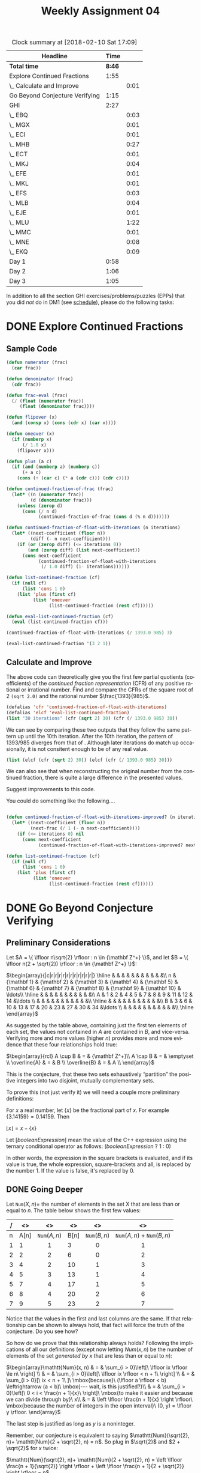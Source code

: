 #+TITLE: Weekly Assignment 04
#+LANGUAGE: en
#+OPTIONS: H:4 num:nil toc:nil \n:nil @:t ::t |:t ^:t *:t TeX:t LaTeX:t
#+STARTUP: showeverything
#+SCORE: 100

#+BEGIN: clocktable :maxlevel 2 :scope file
#+CAPTION: Clock summary at [2018-02-10 Sat 17:09]
| Headline                       |   Time |      |
|--------------------------------+--------+------|
| *Total time*                   | *8:46* |      |
|--------------------------------+--------+------|
| Explore Continued Fractions    |   1:55 |      |
| \_  Calculate and Improve      |        | 0:01 |
| Go Beyond Conjecture Verifying |   1:15 |      |
| GHI                            |   2:27 |      |
| \_  EBQ                        |        | 0:03 |
| \_  MGX                        |        | 0:01 |
| \_  ECI                        |        | 0:01 |
| \_  MHB                        |        | 0:27 |
| \_  ECT                        |        | 0:01 |
| \_  MKJ                        |        | 0:04 |
| \_  EFE                        |        | 0:01 |
| \_  MKL                        |        | 0:01 |
| \_  EFS                        |        | 0:03 |
| \_  MLB                        |        | 0:04 |
| \_  EJE                        |        | 0:01 |
| \_  MLU                        |        | 1:22 |
| \_  MMC                        |        | 0:01 |
| \_  MNE                        |        | 0:08 |
| \_  EKQ                        |        | 0:09 |
| Day 1                          |   0:58 |      |
| Day 2                          |   1:06 |      |
| Day 3                          |   1:05 |      |
#+END:


  In addition to all the section GHI exercises/problems/puzzles (EPPs) that you
  did /not/ do in DM1 (see [[file:../week00/schedule.org][schedule]]), please do the following tasks:

* DONE Explore Continued Fractions
  CLOSED: [2018-02-09 Fri 23:13]
  :LOGBOOK:
  CLOCK: [2018-02-09 Fri 22:56]--[2018-02-09 Fri 23:13] =>  0:17
  CLOCK: [2018-02-06 Tue 21:35]--[2018-02-06 Tue 23:03] =>  1:28
  CLOCK: [2018-02-05 Mon 17:54]--[2018-02-05 Mon 18:03] =>  0:09
  :END:
** Sample Code

#+BEGIN_SRC emacs-lisp :results silent
  (defun numerator (frac)
    (car frac))

  (defun denominator (frac)
    (cdr frac))

  (defun frac-eval (frac)
    (/ (float (numerator frac))
       (float (denominator frac))))

  (defun flipover (x)
    (and (consp x) (cons (cdr x) (car x))))

  (defun oneover (x)
    (if (numberp x)
        (/ 1.0 x)
      (flipover x)))

  (defun plus (a c)
    (if (and (numberp a) (numberp c))
        (+ a c)
      (cons (+ (car c) (* a (cdr c))) (cdr c))))

  (defun continued-fraction-of-frac (frac)
    (let* ((n (numerator frac))
           (d (denominator frac)))
      (unless (zerop d)
        (cons (/ n d)
              (continued-fraction-of-frac (cons d (% n d)))))))

  (defun continued-fraction-of-float-with-iterations (n iterations)
    (let* ((next-coefficient (floor n))
           (diff (- n next-coefficient)))
      (if (or (zerop diff) (<= iterations 0))
          (and (zerop diff) (list next-coefficient))
        (cons next-coefficient
              (continued-fraction-of-float-with-iterations
               (/ 1.0 diff) (1- iterations))))))

  (defun list-continued-fraction (cf)
    (if (null cf) 
        (list 'cons 1 0)
      (list 'plus (first cf)
            (list 'oneover
                  (list-continued-fraction (rest cf))))))

  (defun eval-list-continued-fraction (cf)
    (eval (list-continued-fraction cf)))
#+END_SRC

#+BEGIN_SRC emacs-lisp :results raw
  (continued-fraction-of-float-with-iterations (/ 1393.0 985) 3)
#+END_SRC

#+RESULTS:
(1 2 2)
(3 2 1)
(3 2 1)
(0)

#+BEGIN_SRC emacs-lisp
  (eval-list-continued-fraction '(3 2 1))
#+END_SRC

#+RESULTS:
: (10 . 3)

** Calculate and Improve
   :LOGBOOK:
   CLOCK: [2018-02-07 Wed 23:08]--[2018-02-07 Wed 23:09] =>  0:01
   :END:

  The above code can theoretically give you the first few partial quotients
  (coefficients) of the /continued fraction representation/ (CFR) of any
  positive rational or irrational number. Find and compare the CFRs of the
  square root of 2 =(sqrt 2.0)= and the rational number \(\frac{1393}{985}\).

#+BEGIN_SRC emacs-lisp :results raw
  (defalias 'cfr 'continued-fraction-of-float-with-iterations)
  (defalias 'elcf 'eval-list-continued-fraction)
  (list "30 iterations" (cfr (sqrt 2) 30) (cfr (/ 1393.0 985) 30))
#+END_SRC

#+RESULTS:
(30 iterations (1 2 2 2 2 2 2 2 2 2 2 2 2 2 2 2 2 2 2 2 2 1 1 1 3 3 1 3 1 1) (1 2 2 2 2 2 2 2 2 44770952236 2 6 1 1 1 18 2 2 14028157324 4 2 1 2 1 3 5 1 4 1 1))
(10 iterations (1 2 2 2 2 2 2 2 2 2) (1 2 2 2 2 2 2 2 2 44770952236))
(9 iterations (1 2 2 2 2 2 2 2 2) (1 2 2 2 2 2 2 2 2))

We can see by comparing these two outputs that they follow the same pattern up until the 10th iteration. 
After the 10th iteration, the pattern of 1393/985 diverges from that of \radic2. Although later iterations do match
up occasionally, it is not consitent enough to be of any real value.  

#+BEGIN_SRC emacs-lisp :results raw
  (list (elcf (cfr (sqrt 2) 30)) (elcf (cfr (/ 1393.0 985) 30)))
#+END_SRC

#+RESULTS:
((27688567065 . 19578773533) (1868734842899497 . -1141334935518086623))

We can also see that when reconstructing the original number from the continued fraction,
there is quite a large difference in the presented values. 

  Suggest improvements to this code.

  You could do something like the following....

#+BEGIN_SRC emacs-lisp :results silent

  (defun continued-fraction-of-float-with-iterations-improved? (n iterations)
    (let* ((next-coefficient (floor n))
           (next-frac (/ 1 (- n next-coefficient))))
      (if (<= iterations 0) nil
        (cons next-coefficient
              (continued-fraction-of-float-with-iterations-improved? next-frac (1- iterations))))))

  (defun list-continued-fraction (cf)
    (if (null cf) 
        (list 'cons 1 0)
      (list 'plus (first cf)
            (list 'oneover
                  (list-continued-fraction (rest cf))))))
#+END_SRC  



* DONE Go Beyond Conjecture Verifying
  CLOSED: [2018-02-08 Thu 21:11]
   :LOGBOOK:
   CLOCK: [2018-02-08 Thu 19:56]--[2018-02-08 Thu 21:11] =>  1:15
   :END:
** Preliminary Considerations

   Let $A = \{ \lfloor n\sqrt{2} \rfloor : n \in {\mathbf Z^+} \}$, and let $B = \{ \lfloor n(2 +
   \sqrt{2}) \rfloor : n \in {\mathbf Z^+} \}$:

  \(\begin{array}{|c|r|r|r|r|r|r|r|r|r|r|r|}
  \hline
  & & & & & & & & & & &\\
n & {\mathbf 1} & {\mathbf 2} & {\mathbf 3} & {\mathbf 4} & {\mathbf 5} & {\mathbf 6} & {\mathbf 7} & {\mathbf 8} & {\mathbf 9} & {\mathbf 10} & \ldots\\ \hline
  & & & & & & & & & & &\\
A & 1 & 2 & 4 & 5 & 7 & 8 & 9 & 11 & 12 & 14 &\ldots \\
  & & & & & & & & & & &\\  \hline
  & & & & & & & & & & &\\
B & 3 & 6 & 10 & 13 & 17 & 20 & 23 & 27 & 30 & 34 &\ldots \\
  & & & & & & & & & & &\\ \hline
  \end{array}\)

  As suggested by the table above, containing just the first ten elements of
  each set, the values not contained in $A$ are contained in $B$, and
  vice-versa. Verifying more and more values (higher $n$) provides more and more
  evidence that these four relationships hold true:

  \(\begin{array}{rcl}
  A \cup B & = & {\mathbf Z^+}\\
  A \cap B & = & \emptyset \\
  \overline{A} & = & B \\
  \overline{B} & = & A \\
  \end{array}\)

  This is the conjecture, that these two sets exhaustively \ldquo{}partition\rdquo the
  positive integers into two disjoint, mutually complementary sets.

  To prove this (not just verify it) we will need a couple more preliminary
  definitions:

  For $x$ a real number, let $\{x\}$ be the fractional part of $x$. For example
  $\{3.14159\} = 0.14159$. Then

  \(\lfloor x \rfloor = x - \{x\}\)

  Let $[booleanExpression]$ mean the value of the C++ expression using the
  ternary conditional operator as follows: $(booleanExpression\ ?\ 1\ :\ 0)$

  In other words, the expression in the square brackets is evaluated, and if its
  value is true, the whole expression, square-brackets and all, is replaced by
  the number 1. If the value is false, it's replaced by 0.

** DONE Going Deeper
   CLOSED: [2018-02-08 Thu 21:11]

   Let \(\mathtt{Num}(X, n) = \) the number of elements in the set X that are
   less than or equal to $n$. The table below shows the first few values:

   #+ATTR_HTML: :border 2 :rules all :frame border
   |---+------+------------------------+------+------------------------+---------------------------------------------|
   | / |   <> | <>                     |   <> | <>                     | <>                                          |
   |---+------+------------------------+------+------------------------+---------------------------------------------|
   | n | A[n] | \(\mathtt{Num}(A, n)\) | B[n] | \(\mathtt{Num}(B, n)\) | \(\mathtt{Num}(A, n) + \mathtt{Num}(B, n)\) |
   |---+------+------------------------+------+------------------------+---------------------------------------------|
   |   |      | <c>                    |      | <c>                    | <c>                                         |
   | 1 |    1 | 1                      |    3 | 0                      | 1                                           |
   | 2 |    2 | 2                      |    6 | 0                      | 2                                           |
   | 3 |    4 | 2                      |   10 | 1                      | 3                                           |
   | 4 |    5 | 3                      |   13 | 1                      | 4                                           |
   | 5 |    7 | 4                      |   17 | 1                      | 5                                           |
   | 6 |    8 | 4                      |   20 | 2                      | 6                                           |
   | 7 |    9 | 5                      |   23 | 2                      | 7                                           |

   Notice that the values in the first and last columns are the same. If that
   relationship can be shown to always hold, that fact will force the truth of
   the conjecture. Do you see how?

   So how do we prove that this relationship always holds? Following the
   implications of all our definitions (except now letting \(Num(x, n)\) be the
   number of elements of the set /generated by/ $x$ that are less than or equal
   to $n$):

  \(\begin{array}\mathtt{Num}(x, n) & = & \sum_{i > 0}\left[\ \lfloor ix \rfloor \le n\ \right] \\
          & = & \sum_{i > 0}\left[\ \lfloor ix \rfloor < n + 1\ \right] \\
          & = & \sum_{i > 0}[\ ix < n + 1\ ]\ \mbox{because}\ (\lfloor a \rfloor < b) \leftrightarrow (a < b)\ \mbox{--- wait, is this justified?}\\
          & = & \sum_{i > 0}\left[\ 0 < i < \frac{n + 1}{x}\ \right]\ \mbox{to make it easier and because we can divide through by}\ x\\
          & = & \left \lfloor \frac{n + 1}{x} \right \rfloor\ \mbox{because the number of integers in the open interval}\ (0, y) = \lfloor y \rfloor.
  \end{array}\)

  The last step is justified as long as $y$ is a noninteger.

  Remember, our conjecture is equivalent to saying $\mathtt{Num}(\sqrt{2}, n)+
  \mathtt{Num}(2 + \sqrt{2}, n) = n$. So plug in $\sqrt{2}$ and $2 + \sqrt{2}$
  for $x$ twice:

  $\mathtt{Num}(\sqrt{2}, n)+ \mathtt{Num}(2 + \sqrt{2}, n) = \left \lfloor
  \frac{n + 1}{\sqrt{2}} \right \rfloor + \left \lfloor \frac{n + 1}{2 +
  \sqrt{2}} \right \rfloor = n$

  $\rightarrow \frac{n + 1}{\sqrt{2}} - \left\{\frac{n + 1}{\sqrt{2}}\right\} +
  \frac{n + 1}{2 + \sqrt{2}} - \left\{\frac{n + 1}{2 + \sqrt{2}}\right\} = n$

  $\rightarrow \frac{n + 1}{\sqrt{2}} + \frac{n + 1}{2 + \sqrt{2}} -
  \left(\left\{\frac{n + 1}{\sqrt{2}}\right\} + \left\{\frac{n + 1}{2 +
  \sqrt{2}}\right\}\right) = n$

  $\rightarrow (n + 1)\left(\frac{1}{\sqrt{2}} + \frac{1}{2 + \sqrt{2}}\right) -
  \left(\left\{\frac{n + 1}{\sqrt{2}}\right\} + \left\{\frac{n + 1}{2 +
  \sqrt{2}}\right\}\right) = n$

  How would you finish this proof?

$\rightarrow (n + 1)\left(\frac{1}{\sqrt{2}} + \frac{1}{2 + \sqrt{2}}\right) -
  \left(\left\{\frac{n + 1}{\sqrt{2}}\right\} + \left\{\frac{n + 1}{2 +
  \sqrt{2}}\right\}\right) = n$

  Step 1: We can simplify the left side:
  
  \(\frac{1}{\sqrt{2}} + \frac{1}{2+\sqrt{2}} = 1\ so\ (n+1)(1) = n + 1\) 

  Apply the simplification:

\(\rightarrow n + 1 - (\{\frac{n+1}{\sqrt{2}}\} + \{\frac{n+1}{2+\sqrt{2}}\})= n\) 

  Step 2: Subtract \(n\) from both sides:

  \(\rightarrow 1 - (\{\frac{n+1}{\sqrt{2}}\} + \{\frac{n+1}{2+\sqrt{2}}\})= 0\) 

  Step 3: Rearrange the equation to set it equal to 1:

  \(\rightarrow 1 = (\{\frac{n+1}{\sqrt{2}}\} + \{\frac{n+1}{2+\sqrt{2}}\})\) 

  Step 4: We can now substitute 1 into the equation from Step 1:

 $\rightarrow (n + 1)(1) - 1 = n$

 Thus

 \(n = n\)

 
* DONE GHI
  CLOSED: [2018-02-10 Sat 17:09]

I copied these over from DM 1

** DONE EBQ
   CLOSED: [2018-02-07 Wed 23:14]
   :LOGBOOK:
   CLOCK: [2018-02-07 Wed 23:11]--[2018-02-07 Wed 23:14] =>  0:03
   :END:

 #+BEGIN_SRC emacs-lisp :results silent
 (defun cartesian-product (x y)
   (mapcan (lambda (x-item) ;; map over the first list
       (mapcar (lambda (y-item) ;; map over the second list
           (if (listp x-item) ;; check that we are given a list 
             (append x-item (list y-item)) ;; if so, append the y-item 
             (list x-item y-item))) ;; otherwise, list the two items
        y)) ;; passing y into the nested map
    x)) ;; passing x into the map

 (defun cartesian-product-general (list-of-sets)
    (reduce #'cartesian-product list-of-sets)) 

 #+END_SRC
 #+BEGIN_SRC emacs-lisp
 (cartesian-product-general '((a b c d e f g h i j k l m n o p q r s t u v w x y z)(a b c d e f g h i j k l m n o p q r s t u v w x y z)))

 ;; I deleted the results, as the resulting table is quite large :) If you run it, it will work. 
 #+END_SRC

** DONE MGX
   CLOSED: [2018-02-07 Wed 23:15]
   :LOGBOOK:
   CLOCK: [2018-02-07 Wed 23:14]--[2018-02-07 Wed 23:15] =>  0:01
   :END:
    #+BEGIN_SRC emacs-lisp :results silent
    (defun map-for-all (pred x domain-y)
  (every (lambda (y) (funcall pred x y)) domain-y))
    #+END_SRC

#+BEGIN_SRC emacs-lisp :results silent
(defun map-for-all-for-all (pred domain-x domain-y)
  (every (lambda (x) (map-for-all pred x domain-y)) domain-x))
#+END_SRC

#+BEGIN_SRC emacs-lisp
(map-for-all-for-all '< [1 2 3] [4 5 6])
#+END_SRC

#+RESULTS:
: t

** DONE ECI
   CLOSED: [2018-02-07 Wed 23:16]
   :LOGBOOK:
   CLOCK: [2018-02-07 Wed 23:15]--[2018-02-07 Wed 23:16] =>  0:01
   :END:
#+BEGIN_SRC emacs-lisp :results raw
(defun map-for-some (pred x domain-y)
   (some (lambda (y) (funcall pred x y)) domain-y))

(defun map-for-some-for-some (pred domain-x domain-y)
   (some (lambda (x) (map-for-some pred x domain-y)) domain-x))

(defun map-for-some-for-all (pred domain-x domain-y)
   (some (lambda (x) (map-for-all pred x domain-y)) domain-x))

(defun map-for-all-for-some (pred domain-x domain-y)
   (every (lambda (x) (map-for-some pred x domain-y)) domain-x))

;;(map-for-some-for-all '< [1 2 0] [1 2 8])
;;(map-for-some-for-all '< [1 2 0] [5 6 5])
;;(map-for-some-for-all '= [1 2 0] [5 6 7])
#+END_SRC

#+RESULTS:
t
t
nil
nil

** DONE MHB
   CLOSED: [2018-02-07 Wed 23:43]
   :LOGBOOK:
   CLOCK: [2018-02-07 Wed 23:16]--[2018-02-07 Wed 23:43] =>  0:27
   :END:
   ∀ x ∀ y [xRy ∧ yRx → x = y]  let p = (xRy \land yRx) and q = (x = y) 
   The implication is that if x is related to y, and y is related to x, then x is equal to y (p \rarr q).
   So if xRy is true, but does not imply q, then yRx must be false for the implication to remain valid. 
   
** DONE ECT
   CLOSED: [2018-02-07 Wed 23:43]
   :LOGBOOK:
   CLOCK: [2018-02-07 Wed 23:42]--[2018-02-07 Wed 23:43] =>  0:01
   :END:

#+BEGIN_SRC emacs-lisp :results raw
(defun in-the-relation (x y)
  (> x (+ y 1)))
#+END_SRC
    R = [(3 1) (4 1) (4 2)]

** DONE MKJ
   CLOSED: [2018-02-07 Wed 23:48]
   :LOGBOOK:
   CLOCK: [2018-02-07 Wed 23:44]--[2018-02-07 Wed 23:48] =>  0:04
   :END:
https://math.stackexchange.com/questions/235972/transitive-relations
    * Not relexive (No (3 3))
    * It is symmetric
    * It is not antisymmetric
    * It is transitive

     So this is a symmetric transitive relation
       
** DONE EFE
   CLOSED: [2018-02-07 Wed 23:49]
   :LOGBOOK:
   CLOCK: [2018-02-07 Wed 23:48]--[2018-02-07 Wed 23:49] =>  0:01
   :END:
https://math.stackexchange.com/questions/235972/transitive-relations
    * It is reflexive
    * It is not symmetric
    * It is antisymmetric
    * It is transitive
It is a reflexive antisymmetric transitive relation

** DONE MKL
   CLOSED: [2018-02-07 Wed 23:51]
   :LOGBOOK:
   CLOCK: [2018-02-07 Wed 23:50]--[2018-02-07 Wed 23:51] =>  0:01
   :END:
    * It is not reflexive
    * It is symmetric
    * It is not antisymmetric
    * It is not transitive because there is no (1 1)
This is a symetric relation

** DONE EFS
   CLOSED: [2018-02-07 Wed 23:54]
   :LOGBOOK:
   CLOCK: [2018-02-07 Wed 23:51]--[2018-02-07 Wed 23:54] =>  0:03
   :END:
    1. It is not reflexive
    2. It is not symmetric
    3. It is antisymmetric - vacuously -> There are no symmetric pairs
    4. It is not transitive

This is an antisymmetric relation

** DONE MLB
   CLOSED: [2018-02-08 Thu 18:43]
   :LOGBOOK:
   CLOCK: [2018-02-08 Thu 18:39]--[2018-02-08 Thu 18:43] =>  0:04
   :END:
#+BEGIN_SRC emacs-lisp
 (defun number-of-binary-relations (n)
    (* n n))

(number-of-binary-relations '10)
#+END_SRC

#+RESULTS:
: 100

** DONE EJE
   CLOSED: [2018-02-08 Thu 18:44]
   :LOGBOOK:
   CLOCK: [2018-02-08 Thu 18:43]--[2018-02-08 Thu 18:44] =>  0:01
   :END:
   
#+BEGIN_SRC emacs-lisp :results raw
(setq students [1 2 3 4 5 6 7 8]
      courses [100 200 300 400]
      by-student '((1 100 200)
                   (2 100)
                   (3 100 200 300)
                   (4 100 200 300 400)
                   (5 100)
                   (6 100)
                   (7 100 200)
                   (8 100 200 300 400))
      by-course '((100 1 2 3 4 5 6 7 8)
                  (200 1 3 4 7 8)
                  (300 3 4 8)
                  (400 4 8)))

(defun student-has-taken-course (student course)
  (not (null (member course (rest (assoc student by-student))))))

(defun course-has-been-taken-by-student (course student)
  (not (null (member student (rest (assoc course by-course))))))


;; similar to the for-all-for-all function, but returns a list of
;; domain-x, saying whether it was true for all across domain-y
(defun all-courses (pred domain-x domain-y)
   (loop for i across domain-x 
     collect (list i (loop for j across domain-y
        always (funcall pred i j)))))



(all-courses 'course-has-been-taken-by-student courses students)
#+END_SRC

#+RESULTS:
((100 t) (200 nil) (300 nil) (400 nil))
((1 nil) (2 nil) (3 nil) (4 t) (5 nil) (6 nil) (7 nil) (8 t))

#+BEGIN_SRC emacs-lisp :results raw
(mapcar 'first by-student)

#+END_SRC

#+RESULTS:
(1 2 3 4 5 6 7 8)
((1 100 200) (2 100) (3 100 200 300) (4 100 200 300 400) (5 100) (6 100) (7 100 200) (8 100 200 300 400))

** DONE MLU
   CLOSED: [2018-02-10 Sat 17:09]
   :LOGBOOK:
   CLOCK: [2018-02-10 Sat 17:01]--[2018-02-10 Sat 17:09] =>  0:08
   CLOCK: [2018-02-10 Sat 16:21]--[2018-02-10 Sat 16:56] =>  0:35
   CLOCK: [2018-02-10 Sat 14:26]--[2018-02-10 Sat 14:54] =>  0:28
   CLOCK: [2018-02-08 Thu 18:45]--[2018-02-08 Thu 18:56] =>  0:11
   :END:
    

#+BEGIN_SRC emacs-lisp :results silent
(setq birthday-table [[Bill 1992 Jan 1] [Bob 2001 May 13][Sue 2000 Dec 22] [George 1995 Sep 17] [Maia 1994 May 12]]
      zodiac-table [[Jan 20 Aquarius] [Feb 19 Pisces] [Mar 21 Aries] [Apr 20 Taurus] [May 21 Gemini] [Jun 21 Cancer] [Jul 23 Leo] [Aug 23 Virgo] [Sep 23 Libra] [Oct 23 Scorpio] [Nov 22 Sagittarius] [Dec 22 Capricorn]]
      months-assoc '((Jan . 01) (Feb . 02) (Mar . 03) (Apr . 04) (May . 05) (Jun . 06) (Jul . 07) (Aug . 08) (Sep . 09) (Oct . 10) (Nov . 11) (Dec . 12)))

(defun join-birthday-map (birthdays zodiacs)
  (mapcar (lambda (birthday-el) (let* 
     ((b-month (elt birthday-el 2))
      (b-month-num (cdr (assoc b-month months-assoc)))
      (b-month-m1 (car (rassoc (- b-month-num 1) months-assoc)))
      (b-day (elt birthday-el 3)))
        (loop for zo across zodiacs
              do (if (= 0 (- b-month-num 1)) (setq b-month-m1 'Dec))
              do (cond ((and (equal (elt zo 0) b-month) 
                             (<= (elt zo 1) b-day)) 
                                 (print (append zo birthday-el)))
                        ((equal (elt zo 0) b-month-m1)
                             (print (append zo birthday-el))))))) birthdays))
#+END_SRC

#+BEGIN_SRC emacs-lisp :results output
 (join-birthday-map birthday-table zodiac-table)
#+END_SRC

#+RESULTS:
#+begin_example

(Dec 22 Capricorn . [Bill 1992 Jan 1])

(Apr 20 Taurus . [Bob 2001 May 13])

(Nov 22 Sagittarius . [Sue 2000 Dec 22])

(Dec 22 Capricorn . [Sue 2000 Dec 22])

(Aug 23 Virgo . [George 1995 Sep 17])

(Apr 20 Taurus . [Maia 1994 May 12])
#+end_example

** DONE EJK
   CLOSED: [2018-02-08 Thu 18:57]
   :LOGBOOK:
   CLOCK: [2018-02-08 Thu 18:57]--[2018-02-08 Thu 18:57] =>  0:00
   :END:

#+NAME: example-table
| a   | b   |  c |
| 12  | 23  | 42 |
| YOU | ARE | A  |

#+BEGIN_SRC emacs-lisp :var example-table=example-table
(list example-table)
#+END_SRC

#+RESULTS:
| (a b c) | (12 23 42) | (YOU ARE A) |

** DONE MMC
   CLOSED: [2018-02-08 Thu 18:58]
   :LOGBOOK:
   CLOCK: [2018-02-08 Thu 18:57]--[2018-02-08 Thu 18:58] =>  0:01
   :END:
   | Set Name | Equiv Class | Lesser Members |     |     |    | \downarrow |    |    |    | Greater Members |
   | A_0       | [0]         | ...            | -21 | -14 | -7 | 0 |  7 | 14 | 21 | ...             |
   | A_1       | [1]         | ...            | -20 | -13 | -6 | 1 |  8 | 15 | 22 | ...             |
   | A_2       | [2]         | ...            | -19 | -12 | -5 | 2 |  9 | 16 | 23 | ...             |
   | A_3       | [3]         | ...            | -18 | -11 | -4 | 3 | 10 | 17 | 24 | ...             |
   | A_4       | [4]         | ...            | -17 | -10 | -3 | 4 | 11 | 18 | 25 | ...             |
   | A_5       | [5]         | ...            | -16 |  -9 | -2 | 5 | 12 | 19 | 26 | ...             |
   | A_6       | [6]         | ...            | -15 |  -8 | -1 | 6 | 13 | 20 | 27 | ...             |
** DONE EJU
   CLOSED: [2018-02-08 Thu 18:59]
   :LOGBOOK:
   CLOCK: [2018-02-08 Thu 18:59]--[2018-02-08 Thu 18:59] =>  0:00
   :END:
   I would say that the CMM relation would be (mod i 10)
** DONE MNE
   CLOSED: [2018-02-08 Thu 19:07]
   :LOGBOOK:
   CLOCK: [2018-02-08 Thu 18:59]--[2018-02-08 Thu 19:07] =>  0:08
   :END:
Consider the set of all bitstrings having length at least 3. 
Show that the relation on this set that says two bitstrings are related if they agree in the first three bits is an equivalence relation

An equivalence relation is one which is reflexive, symmetric, and transitive.

The set is reflexive because, if the first three bits agree then there will be instances of a = a

The set is symmetric because, if the first three bits of a agree with b, then the first three bits of b agree with a, so it is symmetric.

The set is transitive because, if the first three bits of a agree with the first three bits of b, and b agrees with c, then a will agree with c.
** DONE EKQ
   CLOSED: [2018-02-10 Sat 14:24]
   :LOGBOOK:
   CLOCK: [2018-02-10 Sat 14:14]--[2018-02-10 Sat 14:23] =>  0:09
   :END:

  1. No, because it is not reflexive, I am not my own sibling.
  2. Yes
  3. No, because it may not always be transitive. I may share a parent with my half-brother, who shares a parent with his half-sister.
     That does not mean that his half-sister and I share the same parent.
  4. No, it is not always transitive. Example: I speak Dutch, which I share in common with my Father. My Father speaks German with his boss. 
     I do not speak German, so I do not have a relation with my Father's boss. It is not transitive
  5. No, again, not always transitive
  6. No, not always symmetric
  7. True
  8. True
  9. True
** DONE MON
   CLOSED: [2018-02-10 Sat 14:24]
   :LOGBOOK:
   CLOCK: [2018-02-10 Sat 14:24]--[2018-02-10 Sat 14:24] =>  0:00
   :END:
#+BEGIN_SRC emacs-lisp :results output
(defun build-partition-set-table (m &optional n)
  (let* ((count (if (null n) 20 n))
         (bound (* count m)))
    (loop for i from 0 below m
          do (princ "[ ")
          (loop for j from (+ (- bound) i) to (+ bound i) by m
                do (princ j)
                (princ " "))
          (princ "]\n"))))

(build-partition-set-table '5)
#+END_SRC

#+RESULTS:
: [ -100 -95 -90 -85 -80 -75 -70 -65 -60 -55 -50 -45 -40 -35 -30 -25 -20 -15 -10 -5 0 5 10 15 20 25 30 35 40 45 50 55 60 65 70 75 80 85 90 95 100 ]
: [ -99 -94 -89 -84 -79 -74 -69 -64 -59 -54 -49 -44 -39 -34 -29 -24 -19 -14 -9 -4 1 6 11 16 21 26 31 36 41 46 51 56 61 66 71 76 81 86 91 96 101 ]
: [ -98 -93 -88 -83 -78 -73 -68 -63 -58 -53 -48 -43 -38 -33 -28 -23 -18 -13 -8 -3 2 7 12 17 22 27 32 37 42 47 52 57 62 67 72 77 82 87 92 97 102 ]
: [ -97 -92 -87 -82 -77 -72 -67 -62 -57 -52 -47 -42 -37 -32 -27 -22 -17 -12 -7 -2 3 8 13 18 23 28 33 38 43 48 53 58 63 68 73 78 83 88 93 98 103 ]
: [ -96 -91 -86 -81 -76 -71 -66 -61 -56 -51 -46 -41 -36 -31 -26 -21 -16 -11 -6 -1 4 9 14 19 24 29 34 39 44 49 54 59 64 69 74 79 84 89 94 99 104 ]


* DONE Day 1
  CLOSED: [2018-02-06 Tue 22:13]
  :LOGBOOK:
  CLOCK: [2018-02-05 Mon 15:17]--[2018-02-05 Mon 16:15] =>  0:58
  :END:

** DONE P2B Conference | STEM Fair
   CLOSED: [2018-02-05 Mon 15:23]
   
** DONE PST
   CLOSED: [2018-02-06 Tue 22:13]
   Checkbox and Radio Button List
   

** DONE TEU
   CLOSED: [2018-02-06 Tue 22:13]

#+BEGIN_SRC emacs-lisp :results silent
  (defun list-digits (n)
    (unless (zerop n)
    (append (list-digits (/ n 10))
    (list (% n 10)))))

    (defun k-in-list (k list-digits)
    (loop for digit in list-digits
    count (= k digit)))
#+END_SRC

#+BEGIN_SRC emacs-lisp :results raw
 (loop for n from 1 to 1000000 with temp
    count (and (= 1 (k-in-list n (setq temp (list-digits n))))
       (= 17 (apply '+ temp))))
#+END_SRC   

#+RESULTS:
0
0

** DONE Euler's Famous Sum
   CLOSED: [2018-02-06 Tue 22:13]

#+BEGIN_SRC emacs-lisp :results silent
  (defun eulers-sum (max)
  (loop for n from 1 to max
    sum (/ 1 (float (* n n)))))
#+END_SRC


#+BEGIN_SRC emacs-lisp
 (eulers-sum 1000) 
#+END_SRC

#+RESULTS:
: 1.6439345666815615

* DONE Day 2
  CLOSED: [2018-02-06 Tue 22:13]
  :LOGBOOK:
  CLOCK: [2018-02-06 Tue 15:07]--[2018-02-06 Tue 16:13] =>  1:06
  :END:

** Euler's Sum Amazing Conclusion
   T(n) = \sum k(k + 1)/2 k=1 to n
   
* DONE Day 3
  CLOSED: [2018-02-07 Wed 16:15]
  :LOGBOOK:
  CLOCK: [2018-02-07 Wed 15:10]--[2018-02-07 Wed 16:15] =>  1:05
  :END:

  
** Discuss Coprime Probability

   coprime - Two numbers are coprime if their greatest common divisor is 1, as is the case with any two prime numbers

#+BEGIN_SRC emacs-lisp :results raw :var max=10000
  (loop for m from 1 to max
     sum (loop for n from 1 to max
            count (= 1 (gcd m n))))
#+END_SRC

#+RESULTS:
60794971
63

Why is the probability of coprimes is about 60%. Why?

#+BEGIN_SRC emacs-lisp :results raw
  (/ 1.0 (/ (* pi pi) 6.0))
#+END_SRC

#+RESULTS:
0.6079271018540267
1.6449340668482264

Its the inverse of Euler's Sum. Why?

(1 - 1/m)(1 - 1/n) 

